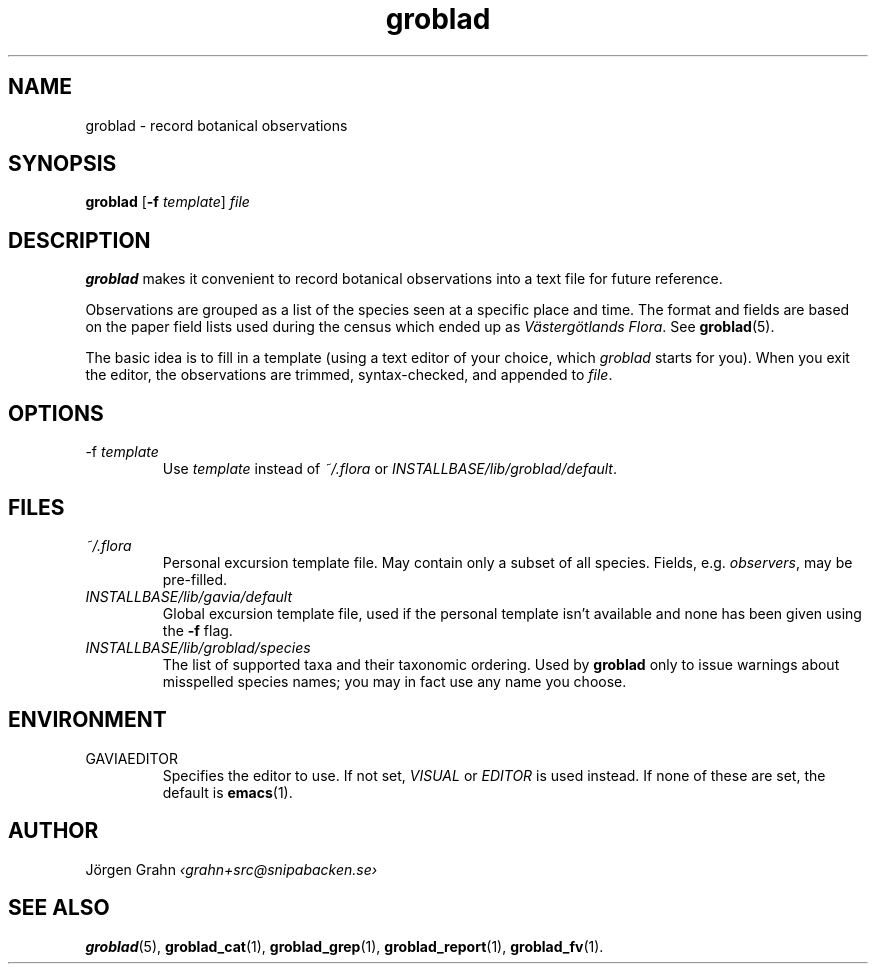 .ss 12 0
.hw gro-blad
.
.TH groblad 1 "JUL 2013" Groblad "User Manuals"
.
.
.SH "NAME"
groblad \- record botanical observations
.
.SH "SYNOPSIS"
.B groblad
.RB [ \-f
.IR template ]
.I file
.
.SH "DESCRIPTION"
.B groblad
makes it convenient to record 
botanical observations into a text file
for future reference.
.P
Observations are grouped as a list of the species seen at a specific place and time.
The format and fields are based on
the paper field lists used during the census which ended up as
.IR "V\(:asterg\(:otlands Flora" .
See
.BR groblad (5).
.PP
The basic idea is to fill in a template (using a text editor of your choice, which
.IR groblad
starts for you).
When you exit the editor, the observations are trimmed, syntax-checked,
and appended to
.IR file .
.
.SH "OPTIONS"
.IP \-f\ \fItemplate
Use
.I template
instead of
.I ~/.flora
or
.IR INSTALLBASE/lib/groblad/default .
.
.SH "FILES"
.TP
.I ~/.flora
Personal excursion template file. May contain only a subset of
all species. Fields, e.g.
.IR observers ,
may be pre-filled.
.TP
.I INSTALLBASE/lib/gavia/default
Global excursion template file, used if the personal template isn't
available
and none has been given using the
.B \-f
flag.
.TP
.I INSTALLBASE/lib/groblad/species
The list of supported taxa and their taxonomic ordering.
Used by
.B groblad
only to issue warnings about misspelled species names;
you may in fact use any name you choose.
.
.SH "ENVIRONMENT"
.IP GAVIAEDITOR
Specifies the editor to use.
If not set,
.I VISUAL
or
.I EDITOR
is used instead.
If none of these are set, the default is
.BR emacs (1).
.
.SH "AUTHOR"
J\(:orgen Grahn \fI\[fo]grahn+src@snipabacken.se\[fc]
.
.SH "SEE ALSO"
.BR groblad (5),
.BR groblad_cat (1),
.BR groblad_grep (1),
.BR groblad_report (1),
.BR groblad_fv (1).
